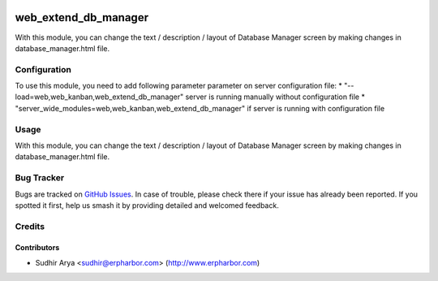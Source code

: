 .. image:: https://img.shields.io/badge/license-AGPL--3-blue.png
   :target: https://www.gnu.org/licenses/agpl
   :alt: License: AGPL-3

=====================
web_extend_db_manager
=====================

With this module, you can change the text / description / layout of Database
Manager screen by making changes in database_manager.html file.

Configuration
=============

To use this module, you need to add following parameter parameter on server configuration file:
* "--load=web,web_kanban,web_extend_db_manager" server is running manually without configuration file
* "server_wide_modules=web,web_kanban,web_extend_db_manager" if server is running with configuration file


Usage
=====

With this module, you can change the text / description / layout of Database
Manager screen by making changes in database_manager.html file.

Bug Tracker
===========

Bugs are tracked on `GitHub Issues
<https://github.com/erpharbor/contributions/issues>`_. In case of trouble, please
check there if your issue has already been reported. If you spotted it first,
help us smash it by providing detailed and welcomed feedback.

Credits
=======

Contributors
------------

* Sudhir Arya <sudhir@erpharbor.com> (http://www.erpharbor.com)
